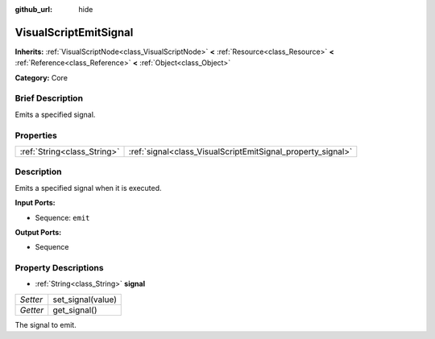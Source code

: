 :github_url: hide

.. Generated automatically by doc/tools/makerst.py in Godot's source tree.
.. DO NOT EDIT THIS FILE, but the VisualScriptEmitSignal.xml source instead.
.. The source is found in doc/classes or modules/<name>/doc_classes.

.. _class_VisualScriptEmitSignal:

VisualScriptEmitSignal
======================

**Inherits:** :ref:`VisualScriptNode<class_VisualScriptNode>` **<** :ref:`Resource<class_Resource>` **<** :ref:`Reference<class_Reference>` **<** :ref:`Object<class_Object>`

**Category:** Core

Brief Description
-----------------

Emits a specified signal.

Properties
----------

+-----------------------------+-------------------------------------------------------------+
| :ref:`String<class_String>` | :ref:`signal<class_VisualScriptEmitSignal_property_signal>` |
+-----------------------------+-------------------------------------------------------------+

Description
-----------

Emits a specified signal when it is executed.

**Input Ports:**

- Sequence: ``emit``

**Output Ports:**

- Sequence

Property Descriptions
---------------------

.. _class_VisualScriptEmitSignal_property_signal:

- :ref:`String<class_String>` **signal**

+----------+-------------------+
| *Setter* | set_signal(value) |
+----------+-------------------+
| *Getter* | get_signal()      |
+----------+-------------------+

The signal to emit.

